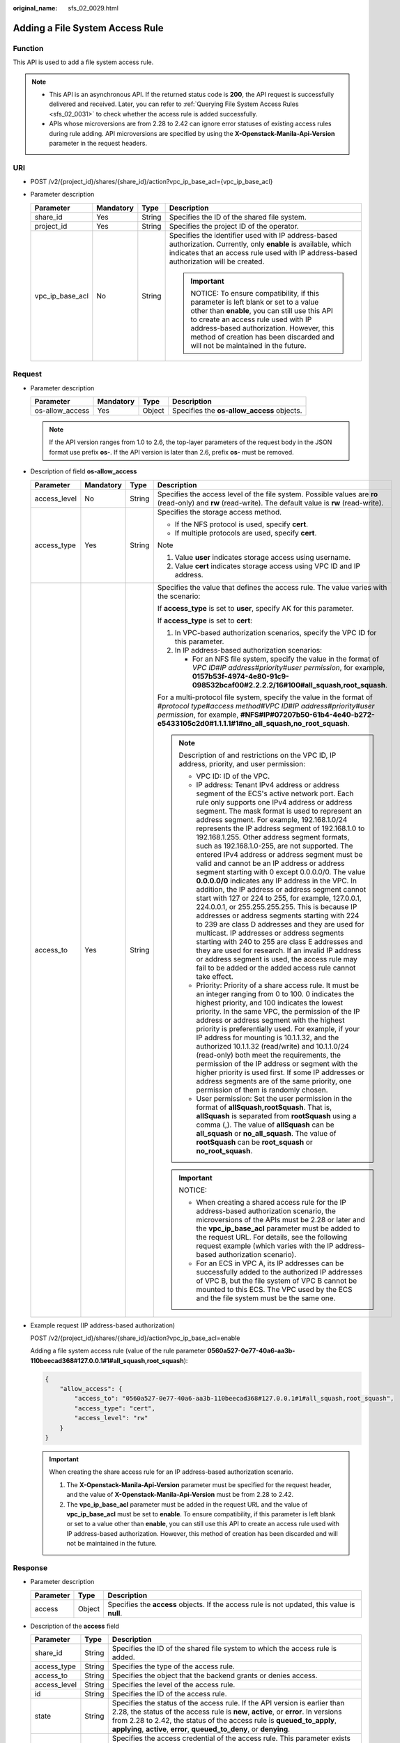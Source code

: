 :original_name: sfs_02_0029.html

.. _sfs_02_0029:

Adding a File System Access Rule
================================

Function
--------

This API is used to add a file system access rule.

.. note::

   -  This API is an asynchronous API. If the returned status code is **200**, the API request is successfully delivered and received. Later, you can refer to :ref:`Querying File System Access Rules <sfs_02_0031>` to check whether the access rule is added successfully.
   -  APIs whose microversions are from 2.28 to 2.42 can ignore error statuses of existing access rules during rule adding. API microversions are specified by using the **X-Openstack-Manila-Api-Version** parameter in the request headers.

URI
---

-  POST /v2/{project_id}/shares/{share_id}/action?vpc_ip_base_acl={vpc_ip_base_acl}
-  Parameter description

   +-----------------+-----------------+-----------------+--------------------------------------------------------------------------------------------------------------------------------------------------------------------------------------------------------------------------------------------------------------------------------------------------+
   | Parameter       | Mandatory       | Type            | Description                                                                                                                                                                                                                                                                                      |
   +=================+=================+=================+==================================================================================================================================================================================================================================================================================================+
   | share_id        | Yes             | String          | Specifies the ID of the shared file system.                                                                                                                                                                                                                                                      |
   +-----------------+-----------------+-----------------+--------------------------------------------------------------------------------------------------------------------------------------------------------------------------------------------------------------------------------------------------------------------------------------------------+
   | project_id      | Yes             | String          | Specifies the project ID of the operator.                                                                                                                                                                                                                                                        |
   +-----------------+-----------------+-----------------+--------------------------------------------------------------------------------------------------------------------------------------------------------------------------------------------------------------------------------------------------------------------------------------------------+
   | vpc_ip_base_acl | No              | String          | Specifies the identifier used with IP address-based authorization. Currently, only **enable** is available, which indicates that an access rule used with IP address-based authorization will be created.                                                                                        |
   |                 |                 |                 |                                                                                                                                                                                                                                                                                                  |
   |                 |                 |                 | .. important::                                                                                                                                                                                                                                                                                   |
   |                 |                 |                 |                                                                                                                                                                                                                                                                                                  |
   |                 |                 |                 |    NOTICE:                                                                                                                                                                                                                                                                                       |
   |                 |                 |                 |    To ensure compatibility, if this parameter is left blank or set to a value other than **enable**, you can still use this API to create an access rule used with IP address-based authorization. However, this method of creation has been discarded and will not be maintained in the future. |
   +-----------------+-----------------+-----------------+--------------------------------------------------------------------------------------------------------------------------------------------------------------------------------------------------------------------------------------------------------------------------------------------------+

Request
-------

-  Parameter description

   +-----------------+-----------+--------+--------------------------------------------+
   | Parameter       | Mandatory | Type   | Description                                |
   +=================+===========+========+============================================+
   | os-allow_access | Yes       | Object | Specifies the **os-allow_access** objects. |
   +-----------------+-----------+--------+--------------------------------------------+

   .. note::

      If the API version ranges from 1.0 to 2.6, the top-layer parameters of the request body in the JSON format use prefix **os-**. If the API version is later than 2.6, prefix **os-** must be removed.

-  Description of field **os-allow_access**

   +-----------------+-----------------+-----------------+---------------------------------------------------------------------------------------------------------------------------------------------------------------------------------------------------------------------------------------------------------------------------------------------------------------------------------------------------------------------------------------------------------------------------------------------------------------------------------------------------------------------------------------------------------------------------------------------------------------------------------------------------------------------------------------------------------------------------------------------------------------------------------------------------------------------------------------------------------------------------------------------------------------------------------------------------------------------------------------------------------------------------------------------------------------------------------------------------------------------------------------+
   | Parameter       | Mandatory       | Type            | Description                                                                                                                                                                                                                                                                                                                                                                                                                                                                                                                                                                                                                                                                                                                                                                                                                                                                                                                                                                                                                                                                                                                           |
   +=================+=================+=================+=======================================================================================================================================================================================================================================================================================================================================================================================================================================================================================================================================================================================================================================================================================================================================================================================================================================================================================================================================================================================================================================================================================================================================+
   | access_level    | No              | String          | Specifies the access level of the file system. Possible values are **ro** (read-only) and **rw** (read-write). The default value is **rw** (read-write).                                                                                                                                                                                                                                                                                                                                                                                                                                                                                                                                                                                                                                                                                                                                                                                                                                                                                                                                                                              |
   +-----------------+-----------------+-----------------+---------------------------------------------------------------------------------------------------------------------------------------------------------------------------------------------------------------------------------------------------------------------------------------------------------------------------------------------------------------------------------------------------------------------------------------------------------------------------------------------------------------------------------------------------------------------------------------------------------------------------------------------------------------------------------------------------------------------------------------------------------------------------------------------------------------------------------------------------------------------------------------------------------------------------------------------------------------------------------------------------------------------------------------------------------------------------------------------------------------------------------------+
   | access_type     | Yes             | String          | Specifies the storage access method.                                                                                                                                                                                                                                                                                                                                                                                                                                                                                                                                                                                                                                                                                                                                                                                                                                                                                                                                                                                                                                                                                                  |
   |                 |                 |                 |                                                                                                                                                                                                                                                                                                                                                                                                                                                                                                                                                                                                                                                                                                                                                                                                                                                                                                                                                                                                                                                                                                                                       |
   |                 |                 |                 | -  If the NFS protocol is used, specify **cert**.                                                                                                                                                                                                                                                                                                                                                                                                                                                                                                                                                                                                                                                                                                                                                                                                                                                                                                                                                                                                                                                                                     |
   |                 |                 |                 | -  If multiple protocols are used, specify **cert**.                                                                                                                                                                                                                                                                                                                                                                                                                                                                                                                                                                                                                                                                                                                                                                                                                                                                                                                                                                                                                                                                                  |
   |                 |                 |                 |                                                                                                                                                                                                                                                                                                                                                                                                                                                                                                                                                                                                                                                                                                                                                                                                                                                                                                                                                                                                                                                                                                                                       |
   |                 |                 |                 | Note                                                                                                                                                                                                                                                                                                                                                                                                                                                                                                                                                                                                                                                                                                                                                                                                                                                                                                                                                                                                                                                                                                                                  |
   |                 |                 |                 |                                                                                                                                                                                                                                                                                                                                                                                                                                                                                                                                                                                                                                                                                                                                                                                                                                                                                                                                                                                                                                                                                                                                       |
   |                 |                 |                 | #. Value **user** indicates storage access using username.                                                                                                                                                                                                                                                                                                                                                                                                                                                                                                                                                                                                                                                                                                                                                                                                                                                                                                                                                                                                                                                                            |
   |                 |                 |                 | #. Value **cert** indicates storage access using VPC ID and IP address.                                                                                                                                                                                                                                                                                                                                                                                                                                                                                                                                                                                                                                                                                                                                                                                                                                                                                                                                                                                                                                                               |
   +-----------------+-----------------+-----------------+---------------------------------------------------------------------------------------------------------------------------------------------------------------------------------------------------------------------------------------------------------------------------------------------------------------------------------------------------------------------------------------------------------------------------------------------------------------------------------------------------------------------------------------------------------------------------------------------------------------------------------------------------------------------------------------------------------------------------------------------------------------------------------------------------------------------------------------------------------------------------------------------------------------------------------------------------------------------------------------------------------------------------------------------------------------------------------------------------------------------------------------+
   | access_to       | Yes             | String          | Specifies the value that defines the access rule. The value varies with the scenario:                                                                                                                                                                                                                                                                                                                                                                                                                                                                                                                                                                                                                                                                                                                                                                                                                                                                                                                                                                                                                                                 |
   |                 |                 |                 |                                                                                                                                                                                                                                                                                                                                                                                                                                                                                                                                                                                                                                                                                                                                                                                                                                                                                                                                                                                                                                                                                                                                       |
   |                 |                 |                 | If **access_type** is set to **user**, specify AK for this parameter.                                                                                                                                                                                                                                                                                                                                                                                                                                                                                                                                                                                                                                                                                                                                                                                                                                                                                                                                                                                                                                                                 |
   |                 |                 |                 |                                                                                                                                                                                                                                                                                                                                                                                                                                                                                                                                                                                                                                                                                                                                                                                                                                                                                                                                                                                                                                                                                                                                       |
   |                 |                 |                 | If **access_type** is set to **cert**:                                                                                                                                                                                                                                                                                                                                                                                                                                                                                                                                                                                                                                                                                                                                                                                                                                                                                                                                                                                                                                                                                                |
   |                 |                 |                 |                                                                                                                                                                                                                                                                                                                                                                                                                                                                                                                                                                                                                                                                                                                                                                                                                                                                                                                                                                                                                                                                                                                                       |
   |                 |                 |                 | #. In VPC-based authorization scenarios, specify the VPC ID for this parameter.                                                                                                                                                                                                                                                                                                                                                                                                                                                                                                                                                                                                                                                                                                                                                                                                                                                                                                                                                                                                                                                       |
   |                 |                 |                 | #. In IP address-based authorization scenarios:                                                                                                                                                                                                                                                                                                                                                                                                                                                                                                                                                                                                                                                                                                                                                                                                                                                                                                                                                                                                                                                                                       |
   |                 |                 |                 |                                                                                                                                                                                                                                                                                                                                                                                                                                                                                                                                                                                                                                                                                                                                                                                                                                                                                                                                                                                                                                                                                                                                       |
   |                 |                 |                 |    -  For an NFS file system, specify the value in the format of *VPC ID*\ #\ *IP address*\ #\ *priority*\ #\ *user permission*, for example, **0157b53f-4974-4e80-91c9-098532bcaf00#2.2.2.2/16#100#all_squash,root_squash**.                                                                                                                                                                                                                                                                                                                                                                                                                                                                                                                                                                                                                                                                                                                                                                                                                                                                                                         |
   |                 |                 |                 |                                                                                                                                                                                                                                                                                                                                                                                                                                                                                                                                                                                                                                                                                                                                                                                                                                                                                                                                                                                                                                                                                                                                       |
   |                 |                 |                 | For a multi-protocol file system, specify the value in the format of #\ *protocol type*\ #\ *access method*\ #\ *VPC ID*\ #\ *IP address*\ #\ *priority*\ #\ *user permission*, for example, **#NFS#IP#07207b50-61b4-4e40-b272-e5433105c2d0#1.1.1.1#1#no_all_squash,no_root_squash**.                                                                                                                                                                                                                                                                                                                                                                                                                                                                                                                                                                                                                                                                                                                                                                                                                                                 |
   |                 |                 |                 |                                                                                                                                                                                                                                                                                                                                                                                                                                                                                                                                                                                                                                                                                                                                                                                                                                                                                                                                                                                                                                                                                                                                       |
   |                 |                 |                 | .. note::                                                                                                                                                                                                                                                                                                                                                                                                                                                                                                                                                                                                                                                                                                                                                                                                                                                                                                                                                                                                                                                                                                                             |
   |                 |                 |                 |                                                                                                                                                                                                                                                                                                                                                                                                                                                                                                                                                                                                                                                                                                                                                                                                                                                                                                                                                                                                                                                                                                                                       |
   |                 |                 |                 |    Description of and restrictions on the VPC ID, IP address, priority, and user permission:                                                                                                                                                                                                                                                                                                                                                                                                                                                                                                                                                                                                                                                                                                                                                                                                                                                                                                                                                                                                                                          |
   |                 |                 |                 |                                                                                                                                                                                                                                                                                                                                                                                                                                                                                                                                                                                                                                                                                                                                                                                                                                                                                                                                                                                                                                                                                                                                       |
   |                 |                 |                 |    -  VPC ID: ID of the VPC.                                                                                                                                                                                                                                                                                                                                                                                                                                                                                                                                                                                                                                                                                                                                                                                                                                                                                                                                                                                                                                                                                                          |
   |                 |                 |                 |    -  IP address: Tenant IPv4 address or address segment of the ECS's active network port. Each rule only supports one IPv4 address or address segment. The mask format is used to represent an address segment. For example, 192.168.1.0/24 represents the IP address segment of 192.168.1.0 to 192.168.1.255. Other address segment formats, such as 192.168.1.0-255, are not supported. The entered IPv4 address or address segment must be valid and cannot be an IP address or address segment starting with 0 except 0.0.0.0/0. The value **0.0.0.0/0** indicates any IP address in the VPC. In addition, the IP address or address segment cannot start with 127 or 224 to 255, for example, 127.0.0.1, 224.0.0.1, or 255.255.255.255. This is because IP addresses or address segments starting with 224 to 239 are class D addresses and they are used for multicast. IP addresses or address segments starting with 240 to 255 are class E addresses and they are used for research. If an invalid IP address or address segment is used, the access rule may fail to be added or the added access rule cannot take effect. |
   |                 |                 |                 |    -  Priority: Priority of a share access rule. It must be an integer ranging from 0 to 100. 0 indicates the highest priority, and 100 indicates the lowest priority. In the same VPC, the permission of the IP address or address segment with the highest priority is preferentially used. For example, if your IP address for mounting is 10.1.1.32, and the authorized 10.1.1.32 (read/write) and 10.1.1.0/24 (read-only) both meet the requirements, the permission of the IP address or segment with the higher priority is used first. If some IP addresses or address segments are of the same priority, one permission of them is randomly chosen.                                                                                                                                                                                                                                                                                                                                                                                                                                                                          |
   |                 |                 |                 |    -  User permission: Set the user permission in the format of **allSquash,rootSquash**. That is, **allSquash** is separated from **rootSquash** using a comma (,). The value of **allSquash** can be **all_squash** or **no_all_squash**. The value of **rootSquash** can be **root_squash** or **no_root_squash**.                                                                                                                                                                                                                                                                                                                                                                                                                                                                                                                                                                                                                                                                                                                                                                                                                 |
   |                 |                 |                 |                                                                                                                                                                                                                                                                                                                                                                                                                                                                                                                                                                                                                                                                                                                                                                                                                                                                                                                                                                                                                                                                                                                                       |
   |                 |                 |                 | .. important::                                                                                                                                                                                                                                                                                                                                                                                                                                                                                                                                                                                                                                                                                                                                                                                                                                                                                                                                                                                                                                                                                                                        |
   |                 |                 |                 |                                                                                                                                                                                                                                                                                                                                                                                                                                                                                                                                                                                                                                                                                                                                                                                                                                                                                                                                                                                                                                                                                                                                       |
   |                 |                 |                 |    NOTICE:                                                                                                                                                                                                                                                                                                                                                                                                                                                                                                                                                                                                                                                                                                                                                                                                                                                                                                                                                                                                                                                                                                                            |
   |                 |                 |                 |                                                                                                                                                                                                                                                                                                                                                                                                                                                                                                                                                                                                                                                                                                                                                                                                                                                                                                                                                                                                                                                                                                                                       |
   |                 |                 |                 |    -  When creating a shared access rule for the IP address-based authorization scenario, the microversions of the APIs must be 2.28 or later and the **vpc_ip_base_acl** parameter must be added to the request URL. For details, see the following request example (which varies with the IP address-based authorization scenario).                                                                                                                                                                                                                                                                                                                                                                                                                                                                                                                                                                                                                                                                                                                                                                                                 |
   |                 |                 |                 |    -  For an ECS in VPC A, its IP addresses can be successfully added to the authorized IP addresses of VPC B, but the file system of VPC B cannot be mounted to this ECS. The VPC used by the ECS and the file system must be the same one.                                                                                                                                                                                                                                                                                                                                                                                                                                                                                                                                                                                                                                                                                                                                                                                                                                                                                          |
   +-----------------+-----------------+-----------------+---------------------------------------------------------------------------------------------------------------------------------------------------------------------------------------------------------------------------------------------------------------------------------------------------------------------------------------------------------------------------------------------------------------------------------------------------------------------------------------------------------------------------------------------------------------------------------------------------------------------------------------------------------------------------------------------------------------------------------------------------------------------------------------------------------------------------------------------------------------------------------------------------------------------------------------------------------------------------------------------------------------------------------------------------------------------------------------------------------------------------------------+

-  Example request (IP address-based authorization)

   POST /v2/{project_id}/shares/{share_id}/action?vpc_ip_base_acl=enable

   Adding a file system access rule (value of the rule parameter **0560a527-0e77-40a6-aa3b-110beecad368#127.0.0.1#1#all_squash,root_squash**):

   .. code-block::

      {
          "allow_access": {
              "access_to": "0560a527-0e77-40a6-aa3b-110beecad368#127.0.0.1#1#all_squash,root_squash",
              "access_type": "cert",
              "access_level": "rw"
          }
      }

   .. important::

      When creating the share access rule for an IP address-based authorization scenario.

      1. The **X-Openstack-Manila-Api-Version** parameter must be specified for the request header, and the value of **X-Openstack-Manila-Api-Version** must be from 2.28 to 2.42.

      2. The **vpc_ip_base_acl** parameter must be added in the request URL and the value of **vpc_ip_base_acl** must be set to **enable**. To ensure compatibility, if this parameter is left blank or set to a value other than **enable**, you can still use this API to create an access rule used with IP address-based authorization. However, this method of creation has been discarded and will not be maintained in the future.

Response
--------

-  Parameter description

   +-----------+--------+----------------------------------------------------------------------------------------------+
   | Parameter | Type   | Description                                                                                  |
   +===========+========+==============================================================================================+
   | access    | Object | Specifies the **access** objects. If the access rule is not updated, this value is **null**. |
   +-----------+--------+----------------------------------------------------------------------------------------------+

-  Description of the **access** field

   +--------------+--------+---------------------------------------------------------------------------------------------------------------------------------------------------------------------------------------------------------------------------------------------------------------------------------------------------------------------+
   | Parameter    | Type   | Description                                                                                                                                                                                                                                                                                                         |
   +==============+========+=====================================================================================================================================================================================================================================================================================================================+
   | share_id     | String | Specifies the ID of the shared file system to which the access rule is added.                                                                                                                                                                                                                                       |
   +--------------+--------+---------------------------------------------------------------------------------------------------------------------------------------------------------------------------------------------------------------------------------------------------------------------------------------------------------------------+
   | access_type  | String | Specifies the type of the access rule.                                                                                                                                                                                                                                                                              |
   +--------------+--------+---------------------------------------------------------------------------------------------------------------------------------------------------------------------------------------------------------------------------------------------------------------------------------------------------------------------+
   | access_to    | String | Specifies the object that the backend grants or denies access.                                                                                                                                                                                                                                                      |
   +--------------+--------+---------------------------------------------------------------------------------------------------------------------------------------------------------------------------------------------------------------------------------------------------------------------------------------------------------------------+
   | access_level | String | Specifies the level of the access rule.                                                                                                                                                                                                                                                                             |
   +--------------+--------+---------------------------------------------------------------------------------------------------------------------------------------------------------------------------------------------------------------------------------------------------------------------------------------------------------------------+
   | id           | String | Specifies the ID of the access rule.                                                                                                                                                                                                                                                                                |
   +--------------+--------+---------------------------------------------------------------------------------------------------------------------------------------------------------------------------------------------------------------------------------------------------------------------------------------------------------------------+
   | state        | String | Specifies the status of the access rule. If the API version is earlier than 2.28, the status of the access rule is **new**, **active**, or **error**. In versions from 2.28 to 2.42, the status of the access rule is **queued_to_apply**, **applying**, **active**, **error**, **queued_to_deny**, or **denying**. |
   +--------------+--------+---------------------------------------------------------------------------------------------------------------------------------------------------------------------------------------------------------------------------------------------------------------------------------------------------------------------+
   | access_key   | String | Specifies the access credential of the access rule. This parameter exists only when the value of **X-Openstack-Manila-Api-Version** in the request header is from 2.21 to 2.42.                                                                                                                                     |
   +--------------+--------+---------------------------------------------------------------------------------------------------------------------------------------------------------------------------------------------------------------------------------------------------------------------------------------------------------------------+
   | created_at   | String | Specifies the time when the access rule was created. This parameter exists only when the value of **X-Openstack-Manila-Api-Version** in the request header is greater than or equal to 2.33.                                                                                                                        |
   +--------------+--------+---------------------------------------------------------------------------------------------------------------------------------------------------------------------------------------------------------------------------------------------------------------------------------------------------------------------+
   | updated_at   | String | Specifies the time when the access rule was updated. This parameter exists only when the value of **X-Openstack-Manila-Api-Version** in the request header is greater than or equal to 2.33.                                                                                                                        |
   +--------------+--------+---------------------------------------------------------------------------------------------------------------------------------------------------------------------------------------------------------------------------------------------------------------------------------------------------------------------+

-  Example response

   NFS file system:

   .. code-block::

      {
          "access":{
              "access_key":null,
              "share_id":"7ec1115f-518b-40ff-a998-5599ce2da332",
              "access_type":"cert",
              "access_to":"0560a527-0e77-40a6-aa3b-110beecad368#0.0.0.0/0#1#all_squash,root_squash",
              "access_level":"rw",
              "state":"queued_to_apply",
              "id":"24615391-d58d-4a74-ac5a-520233c9c396",
              "created_at": "2017-07-07T03:15:06.858662",
              "updated_at": "2018-07-07T03:15:06.858662"
          }
      }

Status Codes
------------

-  Normal

   200

-  Abnormal

   +-----------------------------------+--------------------------------------------------------------------------------------------+
   | Status Code                       | Description                                                                                |
   +===================================+============================================================================================+
   | 400 Bad Request                   | The server failed to process the request.                                                  |
   +-----------------------------------+--------------------------------------------------------------------------------------------+
   | 401 Unauthorized                  | You must enter a username and the password to access the requested page.                   |
   +-----------------------------------+--------------------------------------------------------------------------------------------+
   | 403 Forbidden                     | Access to the requested page is forbidden.                                                 |
   +-----------------------------------+--------------------------------------------------------------------------------------------+
   | 404 Not Found                     | The requested page was not found.                                                          |
   +-----------------------------------+--------------------------------------------------------------------------------------------+
   | 405 Method Not Allowed            | You are not allowed to use the method specified in the request.                            |
   +-----------------------------------+--------------------------------------------------------------------------------------------+
   | 406 Not Acceptable                | The response generated by the server could not be accepted by the client.                  |
   +-----------------------------------+--------------------------------------------------------------------------------------------+
   | 407 Proxy Authentication Required | You must use the proxy server for authentication. Then the request can be processed.       |
   +-----------------------------------+--------------------------------------------------------------------------------------------+
   | 408 Request Timeout               | The request timed out.                                                                     |
   +-----------------------------------+--------------------------------------------------------------------------------------------+
   | 409 Conflict                      | The request could not be processed due to a conflict.                                      |
   +-----------------------------------+--------------------------------------------------------------------------------------------+
   | 500 Internal Server Error         | Failed to complete the request because of an internal service error.                       |
   +-----------------------------------+--------------------------------------------------------------------------------------------+
   | 501 Not Implemented               | Failed to complete the request because the server does not support the requested function. |
   +-----------------------------------+--------------------------------------------------------------------------------------------+
   | 502 Bad Gateway                   | Failed to complete the request because the request is invalid.                             |
   +-----------------------------------+--------------------------------------------------------------------------------------------+
   | 503 Service Unavailable           | Failed to complete the request because the service is unavailable.                         |
   +-----------------------------------+--------------------------------------------------------------------------------------------+
   | 504 Gateway Timeout               | A gateway timeout error occurred.                                                          |
   +-----------------------------------+--------------------------------------------------------------------------------------------+
